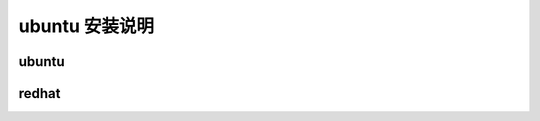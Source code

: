 ubuntu 安装说明
===========================================

ubuntu
-------------------

redhat
-------------------

